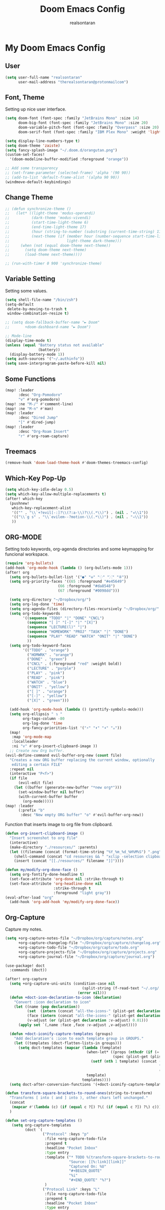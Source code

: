 #+TITLE: Doom Emacs Config
#+AUTHOR: realsontaran
#+STARTUP: content
#+PROPERTY: header-args :tangle config.el

* My Doom Emacs Config
** User
#+begin_src emacs-lisp
(setq user-full-name "realsontaran"
      user-mail-address "therealsontaran@protonmailcom")
#+end_src

** Font, Theme
Setting up nice user interface.
#+begin_src emacs-lisp
(setq doom-font (font-spec :family "JetBrains Mono" :size 14)
      doom-big-font (font-spec :family "JetBrains Mono" :size 20)
      doom-variable-pitch-font (font-spec :family "Overpass" :size 20)
      doom-serif-font (font-spec :family "IBM Plex Mono" :weight 'light))

(setq display-line-numbers-type t)
(setq doom-theme 'zaiste)
(setq fancy-splash-image "~/.doom.d/orangutan.png")
(custom-set-faces!
  '(doom-modeline-buffer-modified :foreground "orange"))

;; Add some transparency
;; (set-frame-parameter (selected-frame) 'alpha '(90 90))
;; (add-to-list 'default-frame-alist '(alpha 90 90))
(windmove-default-keybindings)
#+end_src
** Change Theme
#+begin_src emacs-lisp
;; (defun synchronize-theme ()
;;   (let* ((light-theme 'modus-operandi)
;;          (dark-theme 'modus-vivendi)
;;          (start-time-light-theme 6)
;;          (end-time-light-theme 17)
;;          (hour (string-to-number (substring (current-time-string) 11 13)))
;;          (next-theme (if (member hour (number-sequence start-time-light-theme end-time-light-theme))
;;                          light-theme dark-theme)))
;;     (when (not (equal doom-theme next-theme))
;;       (setq doom-theme next-theme)
;;       (load-theme next-theme))))

;; (run-with-timer 0 900 'synchronize-theme)
#+end_src
** Variable Setting
Setting some values.
#+begin_src emacs-lisp
(setq shell-file-name "/bin/zsh")
(setq-default
 delete-by-moving-to-trash t
 window-combination-resize t)

;; (setq doom-fallback-buffer-name "► Doom"
;;       +doom-dashboard-name "► Doom")

;; Mode-line
(display-time-mode t)
(unless (equal "Battery status not available"
               (battery))
  (display-battery-mode 1))
(setq auth-sources '("~/.authinfo"))
(setq save-interprogram-paste-before-kill nil)
#+end_src
** Some Functions
#+begin_src emacs-lisp
(map! :leader
      :desc "Org-Pomodoro"
      "v" #'org-pomodoro)
(map! :ne "M-/" #'comment-line)
(map! :ne "M-n" #'man)
(map! :leader
      :desc "Dired Jump"
      "[" #'dired-jump)
(map! :leader
      :desc "Org-Roam Insert"
      "r" #'org-roam-capture)

#+end_src
** Treemacs
#+begin_src emacs-lisp
(remove-hook 'doom-load-theme-hook #'doom-themes-treemacs-config)
#+end_src
** Which-Key Pop-Up
#+begin_src emacs-lisp
(setq which-key-idle-delay 0.5)
(setq which-key-allow-multiple-replacements t)
(after! which-key
  (pushnew!
   which-key-replacement-alist
   '(("" . "\\`+?evil[-:]?\\(?:a-\\)?\\(.*\\)") . (nil . "◂\\1"))
   '(("\\`g s" . "\\`evilem--?motion-\\(.*\\)") . (nil . "◃\\1"))
   ))
#+end_src
** ORG-MODE
Setting todo keywords, org-agenda directories and some keymapping for funcional workspace.
#+begin_src emacs-lisp
(require 'org-bullets)
(add-hook 'org-mode-hook (lambda () (org-bullets-mode 1)))
(after! org
  (setq org-bullets-bullet-list '("●" "⎉" "⁘" "⁙" "⁜"))
  (setq org-priority-faces '((65 :foreground "#e45649")
                        (66 :foreground "#da8548")
                        (67 :foreground "#0098dd")))

  (setq org-directory "~/Dropbox/org/")
  (setq org-log-done 'time)
  (setq org-agenda-files (directory-files-recursively "~/Dropbox/org/" "\\.org$"))
  (setq org-todo-keywords
        '((sequence "TODO" "|" "DONE" "CNCL")
          (sequence "[ ]" "[-]" "|" "[X]")
          (sequence "LECTURE(l)" "|")
          (sequence "HOMEWORK" "PROJ" "TASK" "|" "DONE")
          (sequence "PLAY" "READ" "WATCH" "ONIT" "|" "DONE")
          ))
  (setq org-todo-keyword-faces
        '(("TODO" . "orange")
          ("HOMWRK" . "orange")
          ("DONE" . "green")
          ("CNCL" . (:foreground "red" :weight bold))
          ("LECTURE" . "purple")
          ("PLAY" . "pink")
          ("READ" . "pink")
          ("WATCH" . "blue")
          ("ONIT" . "yellow")
          ("[ ]" . "orange")
          ("[-]" . "yellow")
          ("[X]" . "green")))

  (add-hook 'org-mode-hook (lambda () (prettify-symbols-mode)))
  (setq org-ellipsis " ↴ "
        org-tags-column -80
        org-log-done 'time
        org-fancy-priorities-list '("⚡" "⬆" "⬇" "☕"))
  (map!
   :map 'org-mode-map
   :localleader
   :ni "v" #'org-insert-clipboard-image ))
  ;; Create new Org buffer.
(evil-define-command evil-buffer-org-new (count file)
  "Creates a new ORG buffer replacing the current window, optionally
   editing a certain FILE"
  :repeat nil
  (interactive "P<f>")
  (if file
      (evil-edit file)
    (let ((buffer (generate-new-buffer "*new org*")))
      (set-window-buffer nil buffer)
      (with-current-buffer buffer
        (org-mode)))))
(map! :leader
      (:prefix "b"
       :desc "New empty ORG buffer" "o" #'evil-buffer-org-new))
#+end_src

Function that inserts image to org file from clipboard.

#+begin_src emacs-lisp
(defun org-insert-clipboard-image ()
  "Insert screenshot to org file"
  (interactive)
  (make-directory "./resources/" :parents)
  (let ((filename (concat (format-time-string "%Y_%m_%d_%H%M%S") ".png")))
    (shell-command (concat "cd resources && " "xclip -selection clipboard -t image/png -o > " filename))
    (insert (concat "[[./resources/" filename "]]"))))
#+end_src

#+begin_src emacs-lisp
(defun my/modify-org-done-face ()
  (setq org-fontify-done-headline t)
  (set-face-attribute 'org-done nil :strike-through t)
  (set-face-attribute 'org-headline-done nil
                      :strike-through t
                      :foreground "light gray"))
(eval-after-load "org"
  (add-hook 'org-add-hook 'my/modify-org-done-face))
#+end_src
** Org-Capture
Capture my notes.
#+begin_src emacs-lisp
(setq +org-capture-notes-file "~/Dropbox/org/capture/notes.org"
      +org-capture-changelog-file "~/Dropbox/org/capture/changelog.org"
      +org-capture-todo-file "~/Dropbox/org/capture/todo.org"
      +org-capture-projects-file "~/Dropbox/org/capture/projects.org"
      +org-capture-journal-file "~/Dropbox/org/capture/journal.org")

(use-package! doct
  :commands (doct))

(after! org-capture
  (setq +org-capture-uni-units (condition-case nil
                                   (split-string (f-read-text "~/.org/.uni-units"))
                                 (error nil)))
  (defun +doct-icon-declaration-to-icon (declaration)
    "Convert :icon declaration to icon"
    (let ((name (pop declaration))
          (set  (intern (concat "all-the-icons-" (plist-get declaration :set))))
          (face (intern (concat "all-the-icons-" (plist-get declaration :color))))
          (v-adjust (or (plist-get declaration :v-adjust) 0.01)))
      (apply set `(,name :face ,face :v-adjust ,v-adjust))))

  (defun +doct-iconify-capture-templates (groups)
    "Add declaration's :icon to each template group in GROUPS."
    (let ((templates (doct-flatten-lists-in groups)))
      (setq doct-templates (mapcar (lambda (template)
                                     (when-let* ((props (nthcdr (if (= (length template) 4) 2 5) template))
                                                 (spec (plist-get (plist-get props :doct) :icon)))
                                       (setf (nth 1 template) (concat (+doct-icon-declaration-to-icon spec)
                                                                      "\t"
                                                                      (nth 1 template))))
                                     template)
                                   templates))))
  (setq doct-after-conversion-functions '(+doct-iconify-capture-templates))

  #+end_src

  #+begin_src emacs-lisp
(defun transform-square-brackets-to-round-ones(string-to-transform)
  "Transforms [ into ( and ] into ), other chars left unchanged."
  (concat
   (mapcar #'(lambda (c) (if (equal c ?[) ?\( (if (equal c ?]) ?\) c))) string-to-transform))
  )
  #+end_src

  #+begin_src emacs-lisp
 (defun set-org-capture-templates ()
    (setq org-capture-templates
          (doct `(
                  ("Protocol" :keys "p"
                   :file +org-capture-todo-file
                   :prepend t
                   :headline "Pocket Inbox"
                   :type entry
                   :template ("* TODO %(transform-square-brackets-to-round-ones\"%:description\")"
                              "Source: [[%:link][link]]"
                              "Captured On: %U"
                              "#+BEGIN_QUOTE"
                              "%i"
                              "#+END_QUOTE" "%?")
                   )
                  ("Protocol Link" :keys "L"
                   :file +org-capture-todo-file
                   :prepend t
                   :headline "Pocket Inbox"
                   :type entry
                   :template ("* TODO [[%:link][%(transform-square-brackets-to-round-ones\"%:description\")]]"
                              "Captured On: %U"
                              "%?")
                   )
                  ("Personal todo" :keys "t"
                   :icon ("checklist" :set "octicon" :color "green")
                   :file +org-capture-todo-file
                   :prepend t
                   :headline "Inbox"
                   :type entry
                   :template ("* TODO %?"
                              "%i %a")
                   )
                  ("Personal note" :keys "n"
                   :icon ("sticky-note-o" :set "faicon" :color "green")
                   :file +org-capture-todo-file
                   :prepend t
                   :headline "Inbox"
                   :type entry
                   :template ("* %?"
                              "%i %a")
                   )
                  ("University" :keys "u"
                   :icon ("graduation-cap" :set "faicon" :color "purple")
                   :file +org-capture-todo-file
                   :headline "University"
                   :unit-prompt ,(format "%%^{Unit|%s}" (string-join +org-capture-uni-units "|"))
                   :prepend t
                   :type entry
                   :children (("Test" :keys "t"
                               :icon ("timer" :set "material" :color "red")
                               :template ("* TODO [#C] %{unit-prompt} %? :uni:tests:"
                                          "SCHEDULED: %^{Test date:}T"
                                          "%i %a"))
                              ("Assignment" :keys "a"
                               :icon ("library_books" :set "material" :color "orange")
                               :template ("* TODO [#B] %{unit-prompt} %? :uni:assignments:"
                                          "DEADLINE: %^{Due date:}T"
                                          "%i %a"))
                              ("Lecture" :keys "l"
                               :icon ("keynote" :set "fileicon" :color "orange")
                               :template ("* TODO [#C] %{unit-prompt} %? :uni:lecture:"
                                          "%i %a"))
                              ("Miscellaneous task" :keys "u"
                               :icon ("list" :set "faicon" :color "yellow")
                               :template ("* TODO [#D] %{unit-prompt} %? :uni:"
                                          "%i %a"))))
                  ("Interesting" :keys "i"
                   :icon ("eye" :set "faicon" :color "lcyan")
                   :file +org-capture-todo-file
                   :prepend t
                   :headline "Interesting"
                   :type entry
                   :template ("* [ ] %{desc}%? :%{i-type}:"
                              "%i %a")
                   :children (("Webpage" :keys "w"
                               :icon ("globe" :set "faicon" :color "green")
                               :desc "%(org-cliplink-capture) "
                               :i-type "read:web"
                               )
                              ("Article" :keys "a"
                               :icon ("file-text" :set "octicon" :color "yellow")
                               :desc ""
                               :i-type "read:reaserch"
                               )
                              ("Information" :keys "i"
                               :icon ("info-circle" :set "faicon" :color "blue")
                               :desc ""
                               :i-type "read:info"
                               )
                              ("Idea" :keys "I"
                               :icon ("bubble_chart" :set "material" :color "silver")
                               :desc ""
                               :i-type "idea"
                               )))
                  ("Tasks" :keys "k"
                   :icon ("inbox" :set "octicon" :color "yellow")
                   :file +org-capture-todo-file
                   :prepend t
                   :headline "Tasks"
                   :type entry
                   :template ("* TODO %? %^G%{extra}"
                              "%i %a")
                   :children (("General Task" :keys "k"
                               :icon ("inbox" :set "octicon" :color "yellow")
                               :extra ""
                               )
                              ("Task with deadline" :keys "d"
                               :icon ("timer" :set "material" :color "orange" :v-adjust -0.1)
                               :extra "\nDEADLINE: %^{Deadline:}t"
                               )
                              ("Scheduled Task" :keys "s"
                               :icon ("calendar" :set "octicon" :color "orange")
                               :extra "\nSCHEDULED: %^{Start time:}t"
                               )
                              ))))))

  (set-org-capture-templates)
  (unless (display-graphic-p)
    (add-hook 'server-after-make-frame-hook
              (defun org-capture-reinitialise-hook ()
                (when (display-graphic-p)
                  (set-org-capture-templates)
                  (remove-hook 'server-after-make-frame-hook
                               #'org-capture-reinitialise-hook ))))))
#+end_src

#+RESULTS:

** Org-Super-Agenda
Org-agenda but more fancy.
#+begin_src emacs-lisp
(map! :leader
      :desc "Org Agenda"
      "a" #'org-agenda-list)
#+end_src

#+begin_src emacs-lisp
(setq org-agenda-scheduled-leaders '("" "")
      org-agenda-skip-scheduled-if-done t
      org-agenda-skip-deadline-if-done t
      org-agenda-include-deadlines t
      org-agenda-block-separator nil
      org-agenda-tags-column 100
      org-agenda-compact-blocks t)

(use-package! org-super-agenda
  :after org-agenda
  :init
  (setq org-super-agenda-groups
        '((:name "Routine and Chores"
           :tag "routine"
           :order 1)
          (:name "Due Today"
           :deadline today
           :order 2)
          (:name "Important"
           :priority "A"
           :order 3)
          (:name "Lectures"
           :todo "LECTURE"
           :order 4)
          (:name "Overdue"
           :deadline past
           :face error
           :order 7)
          (:name "Assignments"
           :tag ":uni:assignments:"
           :todo "HOMEWORK"
           :order 10)
          (:name "Projects"
           :tag "idea"
           :order 14)
          (:name "To Read/Watch"
           :todo ("READ" "WATCH")
           :order 30)))
  (setq org-agenda-custom-commands
        '(("o" "Overview"
           ((agenda "" ((org-agenda-span 'day)
                        (org-super-agenda-groups
                         '((:name "Today"
                            :time-grid t
                            :date today
                            :scheduled today
                            :order 1)))))
            (alltodo "" ((org-agenda-overriding-header "")
                         (org-super-agenda-groups
                          '((:name "Routine and Chores"
                             :tag "routine"
                             :order 1)
                            (:name "Due Today"
                             :deadline today
                             :order 2)
                            (:name "Important"
                             :priority "A"
                             :order 3)
                            (:name "Lectures"
                             :todo "LECTURE"
                             :order 4)
                            (:name "Overdue"
                             :deadline past
                             :face error
                             :order 7)
                            (:name "Assignments"
                             :tag "HOMEWORK"
                             :order 10)
                            (:name "Projects"
                             :tag "idea"
                             :order 14)
                            (:name "To Read/Watch"
                             :todo ("READ" "WATCH")
                             :order 30)))))))))
  :config
  (org-super-agenda-mode))
#+end_src
** Dired

#+begin_src emacs-lisp
(use-package! dired
  :commands (dired dired-jump)
  :bind (("C-x C-j" . dired-jump))
  :config
  (evil-collection-define-key 'normal 'dired-mode-map
    "h" 'dired-up-directory
    "l" 'dired-find-file))
#+end_src
** Window Management
I wasn't comfortable with splitting windows with Ctrl commands.
#+begin_src emacs-lisp
(map! :leader :desc "find-file-other-window" "d" #'find-file-other-window)
#+end_src

** Clang Support
Giving my clang formatter file to emacs and setting a keybinding.
#+begin_src emacs-lisp
(load "/usr/share/clang/clang-format.el")
(global-set-key [C-M-tab] 'clang-format-region)
#+end_src
** Srefactor
#+begin_src emacs-lisp
(require 'srefactor)
(require 'srefactor-lisp)

;; OPTIONAL: ADD IT ONLY IF YOU USE C/C++.
(semantic-mode 1) ;; -> this is optional for Lisp

(define-key c-mode-map (kbd "M-RET") 'srefactor-refactor-at-point)
(define-key c++-mode-map (kbd "M-RET") 'srefactor-refactor-at-point)
(global-set-key (kbd "M-RET o") 'srefactor-lisp-one-line)
(global-set-key (kbd "M-RET m") 'srefactor-lisp-format-sexp)
(global-set-key (kbd "M-RET d") 'srefactor-lisp-format-defun)
(global-set-key (kbd "M-RET b") 'srefactor-lisp-format-buffer)
#+end_src

** Flutter and Dart Setup
#+begin_src emacs-lisp
(after! lsp-dart
  (setq lsp-dart-sdk-dir "/home/penguin/Documents/flutter/bin/cache/dart-sdk/")
  (setq flutter-sdk-path "/home/penguin/Documents/flutter/")
  (setq lsp-dart-flutter-sdk-dir "/home/penguin/Documents/flutter/")
  (setq dart-format-on-save t))
#+end_src

** Latex Config
#+begin_src emacs-lisp
(setq TeX-auto-untabify 't)
#+end_src
** MIPS Formatter
#+begin_src emacs-lisp
(defun asm-mode-setup ()
  (set (make-local-variable 'gofmt-command) "asmfmt")
  (add-hook 'before-save-hook 'gofmt nil t)
)

(add-hook 'asm-mode-hook 'asm-mode-setup)
#+end_src
** Org-gamedb
#+begin_src emacs-lisp
(use-package! org-gamedb
  :defer t
  :config
  (setq org-gamedb-api-key "224983015bb67d4c49074fe795150b9be8addf04"))
#+end_src
** Org-Roam
#+begin_src emacs-lisp
(setq org-roam-directory "~/Dropbox/org/roam")
(server-start)
(require 'org-protocol)
#+end_src
** Org-Pomodoro
#+begin_src emacs-lisp
(setq org-pomodoro-finished-sound "/home/penguin/Documents/openup.wav")
(setq org-pomodoro-short-break-sound "/home/penguin/.emacs.d/.local/straight/build-27.2/org-pomodoro/resources/ticking.wav")
(setq org-pomodoro-long-break-sound-p nil)
(setq org-pomodoro-overtime-sound-p nil)
#+end_src
** Epub
#+begin_src emacs-lisp
(add-to-list 'auto-mode-alist '("\\.epub\\'" . nov-mode))
#+end_src
** Org-media
#+begin_src emacs-lisp :tangle yes
(use-package! org-media-note
  :hook (org-mode .  org-media-note-mode)
  :bind (
         ("H-v" . org-media-note-hydra/body))  ;; Main entrance
  :config
  (setq org-media-note-screenshot-image-dir "~/Pictures/"))
#+end_src
